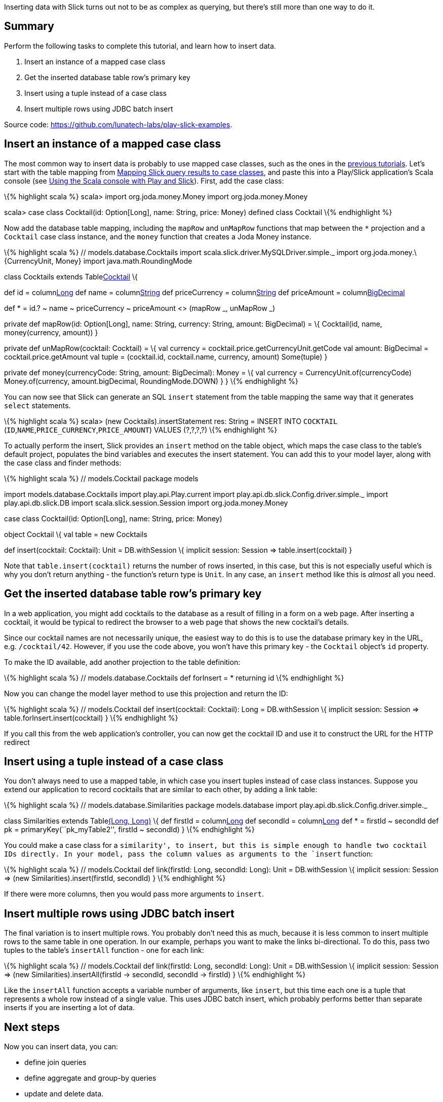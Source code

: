 Inserting data with Slick turns out not to be as complex as querying,
but there’s still more than one way to do it.

== Summary

Perform the following tasks to complete this tutorial, and learn how to
insert data.

[arabic]
. Insert an instance of a mapped case class
. Get the inserted database table row’s primary key
. Insert using a tuple instead of a case class
. Insert multiple rows using JDBC batch insert

Source code: https://github.com/lunatech-labs/play-slick-examples.

== Insert an instance of a mapped case class

The most common way to insert data is probably to use mapped case
classes, such as the ones in the
http://blog.lunatech.com/tags/slick[previous tutorials]. Let’s start
with the table mapping from
http://blog.lunatech.com/2013/11/21/slick-case-classes[Mapping Slick
query results to case classes], and paste this into a Play/Slick
application’s Scala console (see
http://blog.lunatech.com/2013/08/13/play-slick-scala-console[Using the
Scala console with Play and Slick]). First, add the case class:

\{% highlight scala %} scala> import org.joda.money.Money import
org.joda.money.Money

scala> case class Cocktail(id: Option[Long], name: String, price: Money)
defined class Cocktail \{% endhighlight %}

Now add the database table mapping, including the `mapRow` and
`unMapRow` functions that map between the `*` projection and a
`Cocktail` case class instance, and the `money` function that creates a
Joda Money instance.

\{% highlight scala %} // models.database.Cocktails import
scala.slick.driver.MySQLDriver.simple._ import
org.joda.money.\{CurrencyUnit, Money} import java.math.RoundingMode

class Cocktails extends Tablelink:%22COCKTAIL%22[Cocktail] \{

def id = columnlink:%22ID%22,%20O.AutoInc[Long] def name =
columnlink:%22NAME%22[String] def priceCurrency =
columnlink:%22PRICE_CURRENCY%22[String] def priceAmount =
columnlink:%22PRICE_AMOUNT%22,%20O.DBType(%22DECIMAL(13,3)%22)[BigDecimal]

def * = id.? ~ name ~ priceCurrency ~ priceAmount <> (mapRow _, unMapRow
_)

private def mapRow(id: Option[Long], name: String, currency: String,
amount: BigDecimal) = \{ Cocktail(id, name, money(currency, amount)) }

private def unMapRow(cocktail: Cocktail) = \{ val currency =
cocktail.price.getCurrencyUnit.getCode val amount: BigDecimal =
cocktail.price.getAmount val tuple = (cocktail.id, cocktail.name,
currency, amount) Some(tuple) }

private def money(currencyCode: String, amount: BigDecimal): Money = \{
val currency = CurrencyUnit.of(currencyCode) Money.of(currency,
amount.bigDecimal, RoundingMode.DOWN) } } \{% endhighlight %}

You can now see that Slick can generate an SQL `insert` statement from
the table mapping the same way that it generates `select` statements.

\{% highlight scala %} scala> (new Cocktails).insertStatement res:
String = INSERT INTO `COCKTAIL`
(`ID`,`NAME`,`PRICE_CURRENCY`,`PRICE_AMOUNT`) VALUES (?,?,?,?) \{%
endhighlight %}

To actually perform the insert, Slick provides an `insert` method on the
table object, which maps the case class to the table’s default project,
populates the bind variables and executes the insert statement. You can
add this to your model layer, along with the case class and finder
methods:

\{% highlight scala %} // models.Cocktail package models

import models.database.Cocktails import play.api.Play.current import
play.api.db.slick.Config.driver.simple._ import play.api.db.slick.DB
import scala.slick.session.Session import org.joda.money.Money

case class Cocktail(id: Option[Long], name: String, price: Money)

object Cocktail \{ val table = new Cocktails

def insert(cocktail: Cocktail): Unit = DB.withSession \{ implicit
session: Session => table.insert(cocktail) }

// Finder methods… } \{% endhighlight %}

Note that `table.insert(cocktail)` returns the number of rows inserted,
in this case, but this is not especially useful which is why you don’t
return anything - the function’s return type is `Unit`. In any case, an
`insert` method like this is _almost_ all you need.

== Get the inserted database table row’s primary key

In a web application, you might add cocktails to the database as a
result of filling in a form on a web page. After inserting a cocktail,
it would be typical to redirect the browser to a web page that shows the
new cocktail’s details.

Since our cocktail names are not necessarily unique, the easiest way to
do this is to use the database primary key in the URL,
e.g. `/cocktail/42`. However, if you use the code above, you won’t have
this primary key - the `Cocktail` object’s `id` property.

To make the ID available, add another projection to the table
definition:

\{% highlight scala %} // models.database.Cocktails def forInsert = *
returning id \{% endhighlight %}

Now you can change the model layer method to use this projection and
return the ID:

\{% highlight scala %} // models.Cocktail def insert(cocktail:
Cocktail): Long = DB.withSession \{ implicit session: Session =>
table.forInsert.insert(cocktail) } \{% endhighlight %}

If you call this from the web application’s controller, you can now get
the cocktail ID and use it to construct the URL for the HTTP redirect

== Insert using a tuple instead of a case class

You don’t always need to use a mapped table, in which case you insert
tuples instead of case class instances. Suppose you extend our
application to record cocktails that are similar to each other, by
adding a link table:

\{% highlight scala %} // models.database.Similarities package
models.database import play.api.db.slick.Config.driver.simple._

class Similarities extends Tablelink:%22SIMILARITY%22[(Long, Long)] \{
def firstId = columnlink:%22FIRST_COCKTAIL_ID%22[Long] def secondId =
columnlink:%22SECOND_COCKTAIL_ID%22[Long] def * = firstId ~ secondId def
pk = primaryKey(``pk_myTable2'', firstId ~ secondId) } \{% endhighlight
%}

You could make a case class for a `similarity', to insert, but this is
simple enough to handle two cocktail IDs directly. In your model, pass
the column values as arguments to the `insert` function:

\{% highlight scala %} // models.Cocktail def link(firstId: Long,
secondId: Long): Unit = DB.withSession \{ implicit session: Session =>
(new Similarities).insert(firstId, secondId) } \{% endhighlight %}

If there were more columns, then you would pass more arguments to
`insert`.

== Insert multiple rows using JDBC batch insert

The final variation is to insert multiple rows. You probably don’t need
this as much, because it is less common to insert multiple rows to the
same table in one operation. In our example, perhaps you want to make
the links bi-directional. To do this, pass two tuples to the table’s
`insertAll` function - one for each link:

\{% highlight scala %} // models.Cocktail def link(firstId: Long,
secondId: Long): Unit = DB.withSession \{ implicit session: Session =>
(new Similarities).insertAll(firstId -> secondId, secondId -> firstId) }
\{% endhighlight %}

Like the `insertAll` function accepts a variable number of arguments,
like `insert`, but this time each one is a tuple that represents a whole
row instead of a single value. This uses JDBC batch insert, which
probably performs better than separate inserts if you are inserting a
lot of data.

== Next steps

Now you can insert data, you can:

* define join queries
* define aggregate and group-by queries
* update and delete data.
